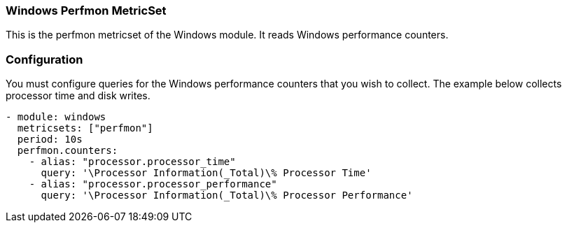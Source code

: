 === Windows Perfmon MetricSet

This is the perfmon metricset of the Windows module. It reads Windows
performance counters.

[float]
=== Configuration

You must configure queries for the Windows performance counters that you wish
to collect. The example below collects processor time and disk writes.

[source,yaml]
----
- module: windows
  metricsets: ["perfmon"]
  period: 10s
  perfmon.counters:
    - alias: "processor.processor_time"
      query: '\Processor Information(_Total)\% Processor Time'
    - alias: "processor.processor_performance"
      query: '\Processor Information(_Total)\% Processor Performance'
----
